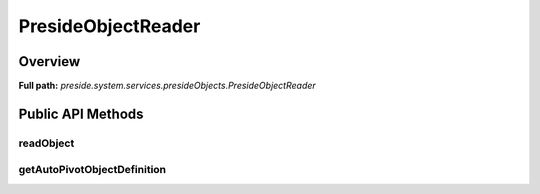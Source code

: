 PresideObjectReader
===================

Overview
--------

**Full path:** *preside.system.services.presideObjects.PresideObjectReader*

Public API Methods
------------------

readObject
~~~~~~~~~~

getAutoPivotObjectDefinition
~~~~~~~~~~~~~~~~~~~~~~~~~~~~